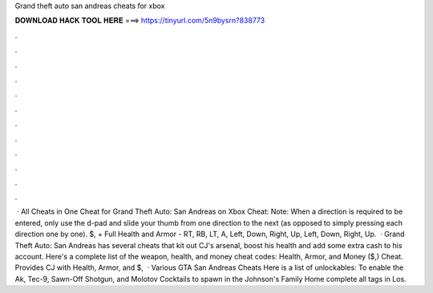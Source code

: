 Grand theft auto san andreas cheats for xbox

𝐃𝐎𝐖𝐍𝐋𝐎𝐀𝐃 𝐇𝐀𝐂𝐊 𝐓𝐎𝐎𝐋 𝐇𝐄𝐑𝐄 ===> https://tinyurl.com/5n9bysrn?838773

.

.

.

.

.

.

.

.

.

.

.

.

 · All Cheats in One Cheat for Grand Theft Auto: San Andreas on Xbox Cheat: Note: When a direction is required to be entered, only use the d-pad and slide your thumb from one direction to the next (as opposed to simply pressing each direction one by one). $, + Full Health and Armor - RT, RB, LT, A, Left, Down, Right, Up, Left, Down, Right, Up.  · Grand Theft Auto: San Andreas has several cheats that kit out CJ's arsenal, boost his health and add some extra cash to his account. Here's a complete list of the weapon, health, and money cheat codes: Health, Armor, and Money ($,) Cheat. Provides CJ with Health, Armor, and $,  · Various GTA San Andreas Cheats Here is a list of unlockables: To enable the Ak, Tec-9, Sawn-Off Shotgun, and Molotov Cocktails to spawn in the Johnson's Family Home complete all tags in Los.